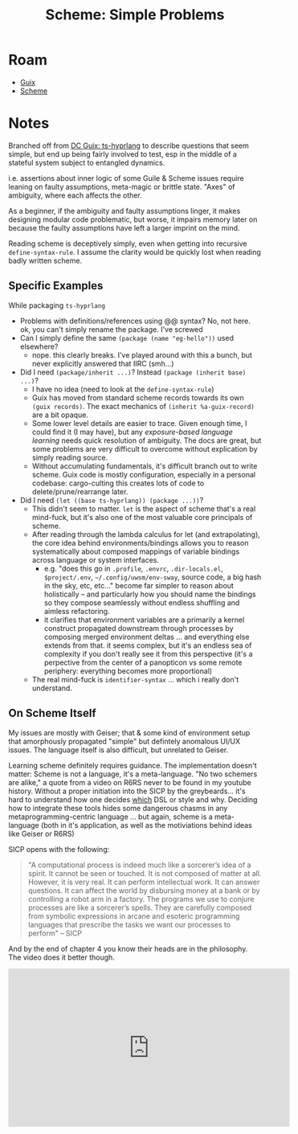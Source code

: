 :PROPERTIES:
:ID:       d8eb5133-1e50-47c7-8127-370999d75e5f
:END:
#+TITLE: Scheme: Simple Problems
#+CATEGORY: slips
#+TAGS:

* Roam
+ [[id:b82627bf-a0de-45c5-8ff4-229936549942][Guix]]
+ [[id:87c43128-92c2-49ed-b76c-0d3c2d6182ec][Scheme]]

* Notes

Branched off from [[id:81a26cc3-22f3-4332-96c2-c71407d5149d][DC Guix: ts-hyprlang]] to describe questions that seem simple,
but end up being fairly involved to test, esp in the middle of a stateful system
subject to entangled dynamics.

i.e. assertions about inner logic of some Guile & Scheme issues require leaning
on faulty assumptions, meta-magic or brittle state. "Axes" of ambiguity, where
each affects the other.

As a beginner, if the ambiguity and faulty assumptions linger, it makes
designing modular code problematic, but worse, it impairs memory later on
because the faulty assumptions have left a larger imprint on the mind.

Reading scheme is deceptively simply, even when getting into recursive
=define-syntax-rule=. I assume the clarity would be quickly lost when reading
badly written scheme.

** Specific Examples

While packaging =ts-hyprlang=

+ Problems with definitions/references using @@ syntax? No, not here.
 ok, you can't simply rename the package. I've screwed
+ Can I simply define the same =(package (name "eg-hello"))= used elsewhere?
  - nope. this clearly breaks. I've played around with this a bunch, but never
    explicitly answered that IIRC (smh...)
+ Did I need =(package/inherit ...)=? Instead =(package (inherit base) ...)=?
  - I have no idea (need to look at the =define-syntax-rule=)
  - Guix has moved from standard scheme records towards its own =(guix records)=.
    The exact mechanics of =(inherit %a-guix-record)= are a bit opaque.
  - Some lower level details are easier to trace. Given enough time, I could
    find it (I may have), but any /exposure-based language learning/ needs quick
    resolution of ambiguity. The docs are great, but some problems are very
    difficult to overcome without explication by simply reading source.
  - Without accumulating fundamentals, it's difficult branch out to write
    scheme. Guix code is mostly configuration, especially in a personal
    codebase: cargo-culting this creates lots of code to delete/prune/rearrange
    later.
+ Did I need =(let ((base ts-hyprlang)) (package ...))=?
  - This didn't seem to matter. =let= is the aspect of scheme that's a real
    mind-fuck, but it's also one of the most valuable core principals of scheme.
  - After reading through the lambda calculus for let (and extrapolating), the
    core idea behind environments/bindings allows you to reason systematically
    about composed mappings of variable bindings across language or system
    interfaces.
    - e.g. "does this go in =.profile=, =.envrc=, =.dir-locals.el=, =$project/.env=,
      =~/.config/uwsm/env-sway=, source code, a big hash in the sky, etc, etc..."
      become far simpler to reason about holistically -- and particularly how
      you should name the bindings so they compose seamlessly without endless
      shuffling and aimless refactoring.
    - it clarifies that environment variables are a primarily a kernel construct
      propagated downstream through processes by composing merged environment
      deltas ... and everything else extends from that. it seems complex, but
      it's an endless sea of complexity if you don't really see it from this
      perspective (it's a perpective from the center of a panopticon vs some
      remote periphery: everything becomes more proportional)
  - The real mind-fuck is =identifier-syntax= ... which i really don't understand.

** On Scheme Itself

My issues are mostly with Geiser; that & some kind of environment setup that
amorphously propagated "simple" but defintely anomalous UI/UX issues. The
language itself is also difficult, but unrelated to Geiser.

Learning scheme definitely requires guidance. The implementation doesn't matter:
Scheme is not a language, it's a meta-language. "No two schemers are alike," a
quote from a video on R6RS never to be found in my youtube history. Without a
proper initiation into the SICP by the greybeards... it's hard to understand how
one decides _which_ DSL or style and why. Deciding how to integrate these tools
hides some dangerous chasms in any metaprogramming-centric language ... but
again, scheme is a meta-language (both in it's application, as well as the
motiviations behind ideas like Geiser or R6RS)

SICP opens with the following:

#+begin_quote
"A computational process is indeed much like a sorcerer’s idea of a
spirit. It cannot be seen or touched. It is not composed of matter at all.
However, it is very real. It can perform intellectual work. It can answer
questions. It can affect the world by disbursing money at a bank or by
controlling a robot arm in a factory. The programs we use to conjure
processes are like a sorcerer’s spells. They are carefully composed from
symbolic expressions in arcane and esoteric programming languages that
prescribe the tasks we want our processes to perform" -- SICP
#+end_quote

And by the end of chapter 4 you know their heads are in the philosophy. The
video does it better though.

#+begin_html
<iframe width="560" height="315"
src="https://www.youtube.com/embed/2Op3QLzMgSY?si=6Xvpc5-XTLD2Nkx2"
title="YouTube video player" frameborder="0" allow="accelerometer; autoplay;
clipboard-write; encrypted-media; gyroscope; picture-in-picture; web-share"
referrerpolicy="strict-origin-when-cross-origin" allowfullscreen></iframe>
#+end_html
